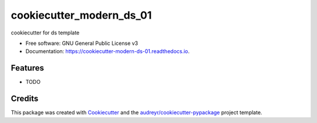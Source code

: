 =========================
cookiecutter_modern_ds_01
=========================


.. image:: https://img.shields.io/pypi/v/cookiecutter_modern_ds_01.svg
        :target: https://pypi.python.org/pypi/cookiecutter_modern_ds_01

.. image:: https://img.shields.io/travis/'Troublem1'/cookiecutter_modern_ds_01.svg
        :target: https://travis-ci.com/'Troublem1'/cookiecutter_modern_ds_01

.. image:: https://readthedocs.org/projects/cookiecutter-modern-ds-01/badge/?version=latest
        :target: https://cookiecutter-modern-ds-01.readthedocs.io/en/latest/?badge=latest
        :alt: Documentation Status


.. image:: https://pyup.io/repos/github/'Troublem1'/cookiecutter_modern_ds_01/shield.svg
     :target: https://pyup.io/repos/github/'Troublem1'/cookiecutter_modern_ds_01/
     :alt: Updates



cookiecutter for ds template


* Free software: GNU General Public License v3
* Documentation: https://cookiecutter-modern-ds-01.readthedocs.io.


Features
--------

* TODO

Credits
-------

This package was created with Cookiecutter_ and the `audreyr/cookiecutter-pypackage`_ project template.

.. _Cookiecutter: https://github.com/audreyr/cookiecutter
.. _`audreyr/cookiecutter-pypackage`: https://github.com/audreyr/cookiecutter-pypackage
